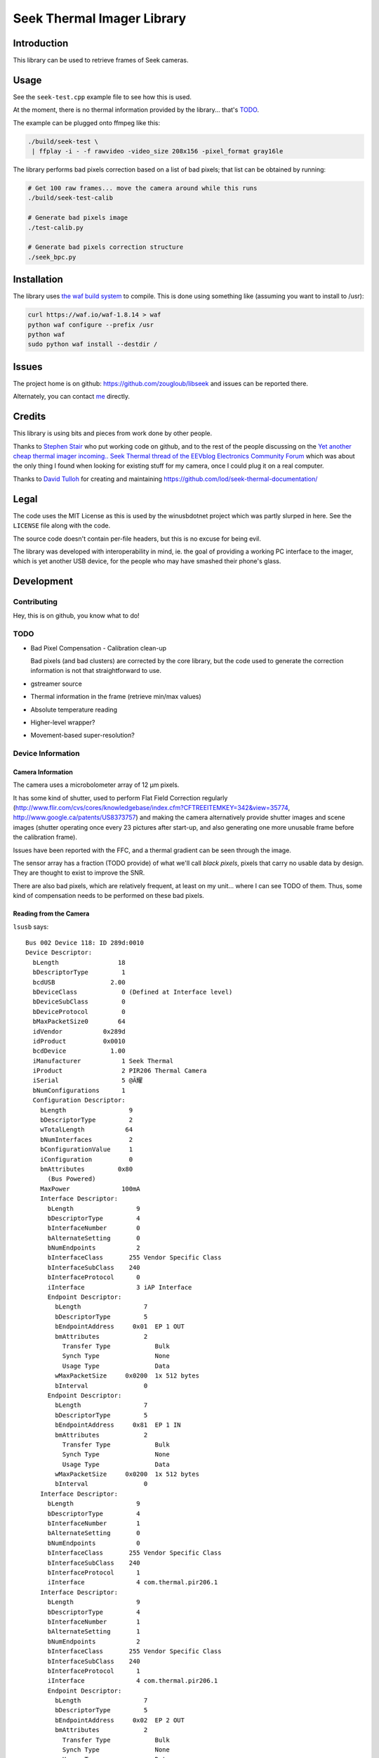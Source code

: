 ###########################
Seek Thermal Imager Library
###########################


Introduction
############

This library can be used to retrieve frames of Seek cameras.


Usage
#####

See the ``seek-test.cpp`` example file to see how this is used.

At the moment, there is no thermal information provided by the
library... that's TODO_.

The example can be plugged onto ffmpeg like this:

.. code:: sh

   ./build/seek-test \
    | ffplay -i - -f rawvideo -video_size 208x156 -pixel_format gray16le


The library performs bad pixels correction based on a list of bad
pixels; that list can be obtained by running:

.. code:: sh

   # Get 100 raw frames... move the camera around while this runs
   ./build/seek-test-calib

   # Generate bad pixels image
   ./test-calib.py

   # Generate bad pixels correction structure
   ./seek_bpc.py


Installation
############

The library uses `the waf build system <http://code.google.com/p/waf/>`_
to compile.
This is done using something like (assuming you want to install to /usr):

.. code:: sh

   curl https://waf.io/waf-1.8.14 > waf
   python waf configure --prefix /usr
   python waf
   sudo python waf install --destdir /


Issues
######

The project home is on github: https://github.com/zougloub/libseek
and issues can be reported there.

Alternately, you can contact `me <mailto:cJ-libseek@zougloub.eu>`_ directly.

Credits
#######

This library is using bits and pieces from work done by other people.

Thanks to `Stephen Stair <https://github.com/sgstair>`_ who put
working code on github, and to the rest of the people discussing on
the `Yet another cheap thermal imager incoming.. Seek Thermal thread
of the EEVblog Electronics Community Forum
<http://www.eevblog.com/forum/testgear/yet-another-cheap-thermal-imager-incoming/>`_
which was about the only thing I found when looking for existing stuff
for my camera, once I could plug it on a real computer.

Thanks to `David Tulloh <https://github.com/lod>`_ for creating and maintaining
https://github.com/lod/seek-thermal-documentation/


Legal
#####

The code uses the MIT License as this is used by the winusbdotnet
project which was partly slurped in here.
See the ``LICENSE`` file along with the code.

The source code doesn't contain per-file headers, but this is no
excuse for being evil.

The library was developed with interoperability in mind, ie. the goal
of providing a working PC interface to the imager, which is yet
another USB device, for the people who may have smashed their phone's
glass.


Development
###########


Contributing
************

Hey, this is on github, you know what to do!


TODO
****

- Bad Pixel Compensation - Calibration clean-up

  Bad pixels (and bad clusters) are corrected by the core library,
  but the code used to generate the correction information is not
  that straightforward to use.

- gstreamer source

- Thermal information in the frame (retrieve min/max values)

- Absolute temperature reading

- Higher-level wrapper?

- Movement-based super-resolution?


Device Information
******************


Camera Information
==================

The camera uses a microbolometer array of 12 µm pixels.

It has some kind of shutter, used to perform Flat Field Correction
regularly
(http://www.flir.com/cvs/cores/knowledgebase/index.cfm?CFTREEITEMKEY=342&view=35774,
http://www.google.ca/patents/US8373757)
and making the camera alternatively provide shutter images and scene
images (shutter operating once every 23 pictures after start-up, and
also generating one more unusable frame before the calibration frame).

Issues have been reported with the FFC, and a thermal gradient can be
seen through the image.

The sensor array has a fraction (TODO provide) of what we'll call
*black pixels*, pixels that carry no usable data by design.
They are thought to exist to improve the SNR.

There are also bad pixels, which are relatively frequent, at least on
my unit... where I can see TODO of them.
Thus, some kind of compensation needs to be performed on these bad pixels.


Reading from the Camera
=======================

``lsusb`` says::

  Bus 002 Device 118: ID 289d:0010
  Device Descriptor:
    bLength                18
    bDescriptorType         1
    bcdUSB               2.00
    bDeviceClass            0 (Defined at Interface level)
    bDeviceSubClass         0
    bDeviceProtocol         0
    bMaxPacketSize0        64
    idVendor           0x289d
    idProduct          0x0010
    bcdDevice            1.00
    iManufacturer           1 Seek Thermal
    iProduct                2 PIR206 Thermal Camera
    iSerial                 5 @Ă耀
    bNumConfigurations      1
    Configuration Descriptor:
      bLength                 9
      bDescriptorType         2
      wTotalLength           64
      bNumInterfaces          2
      bConfigurationValue     1
      iConfiguration          0
      bmAttributes         0x80
        (Bus Powered)
      MaxPower              100mA
      Interface Descriptor:
        bLength                 9
        bDescriptorType         4
        bInterfaceNumber        0
        bAlternateSetting       0
        bNumEndpoints           2
        bInterfaceClass       255 Vendor Specific Class
        bInterfaceSubClass    240
        bInterfaceProtocol      0
        iInterface              3 iAP Interface
        Endpoint Descriptor:
          bLength                 7
          bDescriptorType         5
          bEndpointAddress     0x01  EP 1 OUT
          bmAttributes            2
            Transfer Type            Bulk
            Synch Type               None
            Usage Type               Data
          wMaxPacketSize     0x0200  1x 512 bytes
          bInterval               0
        Endpoint Descriptor:
          bLength                 7
          bDescriptorType         5
          bEndpointAddress     0x81  EP 1 IN
          bmAttributes            2
            Transfer Type            Bulk
            Synch Type               None
            Usage Type               Data
          wMaxPacketSize     0x0200  1x 512 bytes
          bInterval               0
      Interface Descriptor:
        bLength                 9
        bDescriptorType         4
        bInterfaceNumber        1
        bAlternateSetting       0
        bNumEndpoints           0
        bInterfaceClass       255 Vendor Specific Class
        bInterfaceSubClass    240
        bInterfaceProtocol      1
        iInterface              4 com.thermal.pir206.1
      Interface Descriptor:
        bLength                 9
        bDescriptorType         4
        bInterfaceNumber        1
        bAlternateSetting       1
        bNumEndpoints           2
        bInterfaceClass       255 Vendor Specific Class
        bInterfaceSubClass    240
        bInterfaceProtocol      1
        iInterface              4 com.thermal.pir206.1
        Endpoint Descriptor:
          bLength                 7
          bDescriptorType         5
          bEndpointAddress     0x02  EP 2 OUT
          bmAttributes            2
            Transfer Type            Bulk
            Synch Type               None
            Usage Type               Data
          wMaxPacketSize     0x0200  1x 512 bytes
          bInterval               0
        Endpoint Descriptor:
          bLength                 7
          bDescriptorType         5
          bEndpointAddress     0x82  EP 2 IN
          bmAttributes            2
            Transfer Type            Bulk
            Synch Type               None
            Usage Type               Data
          wMaxPacketSize     0x0200  1x 512 bytes
          bInterval               0
  Device Qualifier (for other device speed):
    bLength                10
    bDescriptorType         6
    bcdUSB               2.00
    bDeviceClass            0 (Defined at Interface level)
    bDeviceSubClass         0
    bDeviceProtocol         0
    bMaxPacketSize0        64
    bNumConfigurations      1
  Device Status:     0x0000
    (Bus Powered)

This library is using the first interface ``iAP Interface``.

The communication protocol is pretty simple, but there's no point (?)
to understand it in order to write something usable.
The camera is autonomous at providing data, after an initial configuration
consisting in a handful of commands, and a "send me data now" request
it will provide image frames.

There are different type of frames, that are identified by an in-band
status byte located at position 20:

- Regular frames (code 3)
- Flat Field Calibration frames (code 1)
- Unusable frames (code 6), probably because the shutter is in progress
- ...

The raw frame data contains regular "holes", values that are "black
pixels" by design.
The missing values are reconstructed using interpolation from
neighboring cells.
The locations are predicted, but it's also possible to identify them
because the values are also missing in calibration frames.


Library Design
**************

Black pixels are detected by noticing that their value is zero both in
the calibration frame and in the image frames.

.. TODO:: actually see whether that's the right way, doing a dump


Bad pixels are identified (in ``test-calib.py``)
by summing over many frames, the difference between pixel data and
neighboring pixels. This has proven simple enough.

Bad pixels are corrected (in ``test-viewer.py``)
by considering the blurred image instead of the original image, at the
location of bad pixels.

Absolute temperature readings are provided by TODO.


